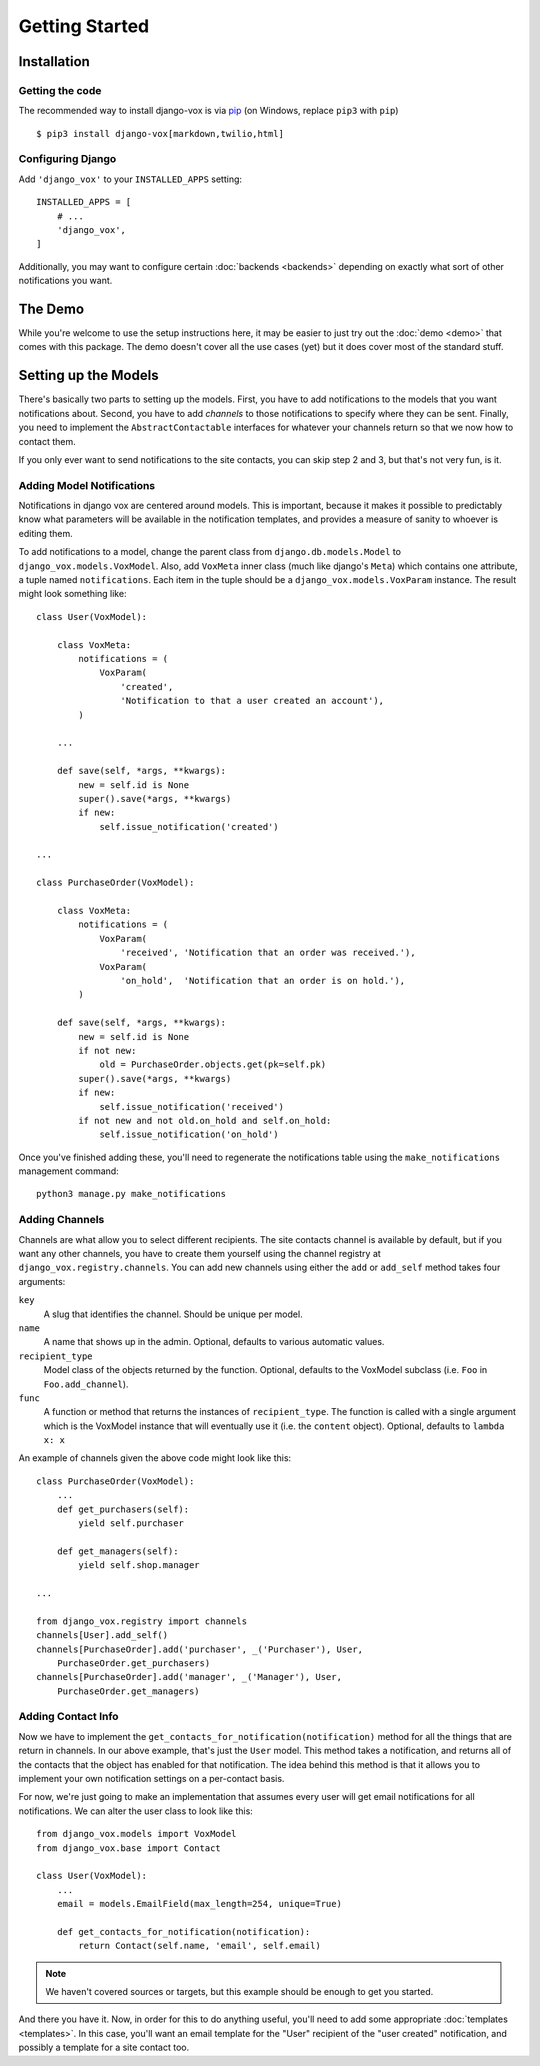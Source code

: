 ===============
Getting Started
===============

Installation
============

Getting the code
----------------

The recommended way to install django-vox is via pip_ (on Windows,
replace ``pip3`` with ``pip``) ::

    $ pip3 install django-vox[markdown,twilio,html]

.. _pip: https://pip.pypa.io/


Configuring Django
------------------

Add ``'django_vox'`` to your ``INSTALLED_APPS`` setting::

    INSTALLED_APPS = [
        # ...
        'django_vox',
    ]

Additionally, you may want to configure certain :doc:`backends <backends>`
depending on exactly what sort of other notifications you want.


The Demo
========

While you're welcome to use the setup instructions here, it may be easier
to just try out the :doc:`demo <demo>` that comes with this package. The
demo doesn't cover all the use cases (yet) but it does cover most of the
standard stuff.


Setting up the Models
=====================

There's basically two parts to setting up the models. First, you have to
add notifications to the models that you want notifications about. Second,
you have to add `channels` to those notifications to specify where they
can be sent. Finally, you need to implement the ``AbstractContactable``
interfaces for whatever your channels return so that we now how to contact
them.

If you only ever want to send notifications to the site contacts, you can
skip step 2 and 3, but that's not very fun, is it.

Adding Model Notifications
--------------------------

Notifications in django vox are centered around models. This is
important, because it makes it possible to predictably know what
parameters will be available in the notification templates, and
provides a measure of sanity to whoever is editing them.

To add notifications to a model, change the parent class from
``django.db.models.Model`` to ``django_vox.models.VoxModel``.
Also, add ``VoxMeta`` inner class (much like django's ``Meta``)
which contains one attribute, a tuple named ``notifications``. Each
item in the tuple should be a ``django_vox.models.VoxParam``
instance. The result might look something like::

  class User(VoxModel):

      class VoxMeta:
          notifications = (
              VoxParam(
                  'created',
                  'Notification to that a user created an account'),
          )

      ...

      def save(self, *args, **kwargs):
          new = self.id is None
          super().save(*args, **kwargs)
          if new:
              self.issue_notification('created')

  ...

  class PurchaseOrder(VoxModel):

      class VoxMeta:
          notifications = (
              VoxParam(
                  'received', 'Notification that an order was received.'),
              VoxParam(
                  'on_hold',  'Notification that an order is on hold.'),
          )

      def save(self, *args, **kwargs):
          new = self.id is None
          if not new:
              old = PurchaseOrder.objects.get(pk=self.pk)
          super().save(*args, **kwargs)
          if new:
              self.issue_notification('received')
          if not new and not old.on_hold and self.on_hold:
              self.issue_notification('on_hold')


Once you've finished adding these, you'll need to regenerate the
notifications table using the ``make_notifications`` management command::

    python3 manage.py make_notifications


Adding Channels
---------------

Channels are what allow you to select different recipients. The site contacts
channel is available by default, but if you want any other channels, you have
to create them yourself using the channel registry at
``django_vox.registry.channels``. You can add new channels using either the
``add`` or ``add_self`` method takes four arguments:

``key``
   A slug that identifies the channel. Should be unique per model.
``name``
   A name that shows up in the admin. Optional, defaults to various automatic
   values.
``recipient_type``
   Model class of the objects returned by the function. Optional, defaults
   to the VoxModel subclass (i.e. ``Foo`` in ``Foo.add_channel``).
``func``
   A function or method that returns the instances of ``recipient_type``.
   The function is called with a single argument which is the VoxModel
   instance that will eventually use it (i.e. the ``content`` object).
   Optional, defaults to ``lambda x: x``


An example of channels given the above code might look like this::

    class PurchaseOrder(VoxModel):
        ...
        def get_purchasers(self):
            yield self.purchaser

        def get_managers(self):
            yield self.shop.manager

    ...

    from django_vox.registry import channels
    channels[User].add_self()
    channels[PurchaseOrder].add('purchaser', _('Purchaser'), User,
        PurchaseOrder.get_purchasers)
    channels[PurchaseOrder].add('manager', _('Manager'), User,
        PurchaseOrder.get_managers)


Adding Contact Info
-------------------

Now we have to implement the ``get_contacts_for_notification(notification)``
method for all the things that are return in channels. In our above
example, that's just the ``User`` model. This method takes a notification,
and returns all of the contacts that the object has enabled for that
notification. The idea behind this method is that it allows you to implement
your own notification settings on a per-contact basis.

For now, we're just going to make an implementation that assumes every user
will get email notifications for all notifications. We can alter the user
class to look like this::

  from django_vox.models import VoxModel
  from django_vox.base import Contact

  class User(VoxModel):
      ...
      email = models.EmailField(max_length=254, unique=True)

      def get_contacts_for_notification(notification):
          return Contact(self.name, 'email', self.email)


.. note:: We haven't covered sources or targets, but this example should
   be enough to get you started.

And there you have it. Now, in order for this to do anything useful,
you'll need to add some appropriate :doc:`templates <templates>`.
In this case, you'll want an email template for the "User" recipient of the
"user created" notification, and possibly a template for a site contact
too.
